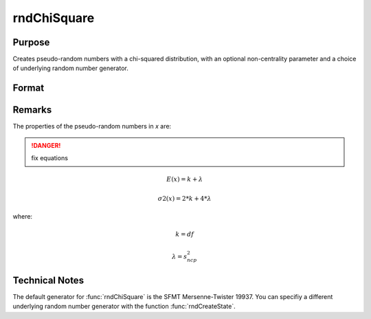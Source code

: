 
rndChiSquare
==============================================

Purpose
----------------

Creates pseudo-random numbers with a chi-squared distribution, with an optional non-centrality parameter and a choice of underlying random number generator.

Format
----------------
.. function:: rndChiSquare(r, c, df[, s_ncp[, state]])

    :param r: number of rows of resulting matrix.
    :type r: scalar

    :param c: number of columns of resulting matrix.
    :type c: scalar

    :param df: degrees of freedom.
    :type df: scalar

    :param s_ncp: Optional argument, non-centrality parameter.
    
        .. NOTE:: This is the square root of the noncentrality parameter that sometimes goes under the symbol lambda.

    :type s_ncp: scalar

    :param state: Optional argument.

        **scalar case**
        
            *state* = starting seed value only. If -1, GAUSS computes the starting seed based on the system clock.

        **opaque vector case**
        
            *state* = the state vector returned from a previous call to one of the rnd random number functions.

    :type state: scalar or opaque vector

    :returns: x (*RxC matrix*), chi-square distributed random numbers.

    :returns: newstate (*Opaque vector*), the updated state.

Remarks
-------

The properties of the pseudo-random numbers in *x* are:

.. DANGER:: fix equations

.. math::

   E(x) = k + λ

   σ2(x) = 2*k + 4*λ

where:

.. math::

   k = df

   λ = s_ncp^2

Technical Notes
--------------------

The default generator for :func:`rndChiSquare` is the SFMT Mersenne-Twister 19937. 
You can specifiy a different underlying random number generator with the function :func:`rndCreateState`.

.. seealso:: Functions :func:`rndCreateState`, :func:`rndStateSkip`

